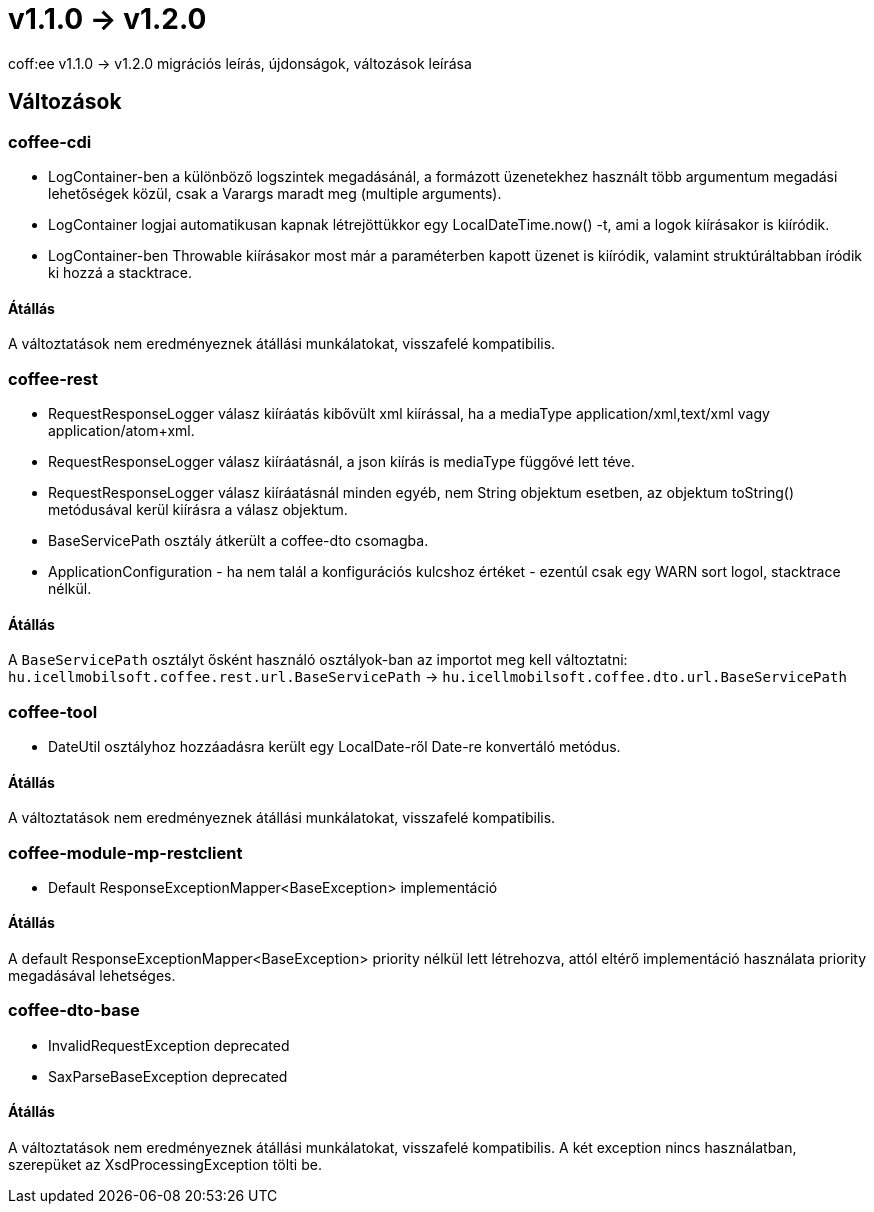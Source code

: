 = v1.1.0 → v1.2.0

coff:ee v1.1.0 -> v1.2.0 migrációs leírás, újdonságok, változások leírása

== Változások

=== coffee-cdi
* LogContainer-ben a különböző logszintek megadásánál, a formázott üzenetekhez használt több argumentum megadási lehetőségek közül, csak a Varargs maradt meg (multiple arguments).
* LogContainer logjai automatikusan kapnak létrejöttükkor egy LocalDateTime.now() -t, ami a logok kiírásakor is kiíródik.
* LogContainer-ben Throwable kiírásakor most már a paraméterben kapott üzenet is kiíródik, valamint struktúráltabban íródik ki hozzá a stacktrace.

==== Átállás

A változtatások nem eredményeznek átállási munkálatokat, visszafelé kompatibilis.

=== coffee-rest

* RequestResponseLogger válasz kiíráatás kibővült xml kiírással, ha a mediaType application/xml,text/xml vagy application/atom+xml.
* RequestResponseLogger válasz kiíráatásnál, a json kiírás is mediaType függővé lett téve.
* RequestResponseLogger válasz kiíráatásnál minden egyéb, nem String objektum esetben, az objektum toString() metódusával kerül kiírásra a válasz objektum.
* BaseServicePath osztály átkerült a coffee-dto csomagba.
* ApplicationConfiguration - ha nem talál a konfigurációs kulcshoz értéket - ezentúl csak egy WARN sort logol, stacktrace nélkül.

==== Átállás

A `BaseServicePath` osztályt ősként használó osztályok-ban az importot meg kell változtatni:
`hu.icellmobilsoft.coffee.rest.url.BaseServicePath` -> `hu.icellmobilsoft.coffee.dto.url.BaseServicePath`

=== coffee-tool
* DateUtil osztályhoz hozzáadásra került egy LocalDate-ről Date-re konvertáló metódus.

==== Átállás

A változtatások nem eredményeznek átállási munkálatokat, visszafelé kompatibilis.

=== coffee-module-mp-restclient
* Default ResponseExceptionMapper<BaseException> implementáció

==== Átállás

A default ResponseExceptionMapper<BaseException> priority nélkül lett létrehozva, attól eltérő implementáció használata priority megadásával lehetséges.

=== coffee-dto-base
* InvalidRequestException deprecated
* SaxParseBaseException deprecated

==== Átállás

A változtatások nem eredményeznek átállási munkálatokat, visszafelé kompatibilis.
A két exception nincs használatban, szerepüket az XsdProcessingException tölti be.